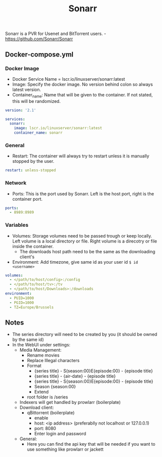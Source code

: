 #+title: Sonarr
#+property: header-args :tangle docker-compose.yml

Sonarr is a PVR for Usenet and BitTorrent users. -<https://github.com/Sonarr/Sonarr>

** Docker-compose.yml
*** Docker Image

- Docker Service Name = lscr.io/linuxserver/sonarr:latest
- Image: Specify the docker image. No version behind colon so always latest version.
- Container_name: Name that will be given to the container. If not stated, this will be randomized.

#+begin_src yaml
version: '2.1'

services:
  sonarr:
    image: lscr.io/linuxserver/sonarr:latest
    container_name: sonarr
#+end_src

*** General

- Restart: The container will always try to restart unless it is manually stopped by the user.

#+begin_src yaml
    restart: unless-stopped
#+end_src

*** Network

- Ports: This is the port used by Sonarr. Left is the host port, right is the container port.

#+begin_src yaml
    ports:
      - 8989:8989
#+end_src

*** Variables

- Volumes: Storage volumes need to be passed trough or keep locally. Left volume is a local directory or file. Right volume is a direcotry or file inside the container.
  - The downloads host path need to be the same as the downloading client's
- Environment: Add timezone, give same id as your user id ~$ id <username>~

#+begin_src yaml
    volumes:
      - </path/to/host/config>:/config
      - </path/to/host/tv>:/tv
      - </path/to/host/Downloads>:/downloads
    environment:
      - PUID=1000
      - PGID=1000
      - TZ=Europe/Brussels
#+end_src

** Notes
- The series directory will need to be created by you (it should be owned by the same id)
- In the WebUI under settings:
  - Media Management:
    - Rename movies
    - Replace Illegal characters
    - Format
      - {series title} - S(season:00}E{episode:00} - {episode title}
      - {series title} - {air-date} - {episode title}
      - {series title} - S{season:00}E{episode:00} - {episode title}
      - Season {season:00}
      - Extend
    - root folder is /series
  - Indexers will get handled by prowlarr (boilerplate)
  - Download client:
    - qBittorrent (boilerplate)
      - enable
      - host: <ip address> (preferablly not localhost or 127.0.0.1)
      - port: 8080
      - Enter login and password
  - General:
    - Here you can find the api key that will be needed if you want to use something like prowlarr or jackett

